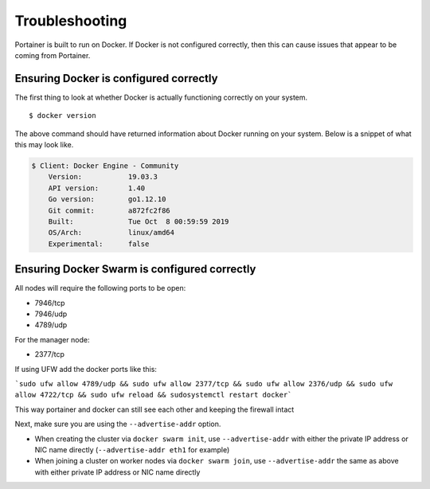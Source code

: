 ===============
Troubleshooting
===============

Portainer is built to run on Docker. If Docker is not configured correctly, then this can cause issues that appear to be coming from Portainer.

Ensuring Docker is configured correctly
=======================================

The first thing to look at whether Docker is actually functioning correctly on your system.

::

  $ docker version

The above command should have returned information about Docker running on your system. Below is a snippet of what this may look like.

.. code-block:: bash

  $ Client: Docker Engine - Community
      Version:           19.03.3
      API version:       1.40
      Go version:        go1.12.10
      Git commit:        a872fc2f86
      Built:             Tue Oct  8 00:59:59 2019
      OS/Arch:           linux/amd64
      Experimental:      false

Ensuring Docker Swarm is configured correctly
=============================================

All nodes will require the following ports to be open:

* 7946/tcp
* 7946/udp
* 4789/udp

For the manager node:

* 2377/tcp

If using UFW add the docker ports like this:

```sudo ufw allow 4789/udp && sudo ufw allow 2377/tcp && sudo ufw allow 2376/udp && sudo ufw allow 4722/tcp && sudo ufw reload && sudosystemctl restart docker```

This way portainer and docker can still see each other and keeping the firewall intact


Next, make sure you are using the ``--advertise-addr`` option.

- When creating the cluster via ``docker swarm init``, use ``--advertise-addr`` with either the private IP address or NIC name directly (``--advertise-addr eth1`` for example)
- When joining a cluster on worker nodes via ``docker swarm join``, use ``--advertise-addr`` the same as above with either private IP address or NIC name directly
